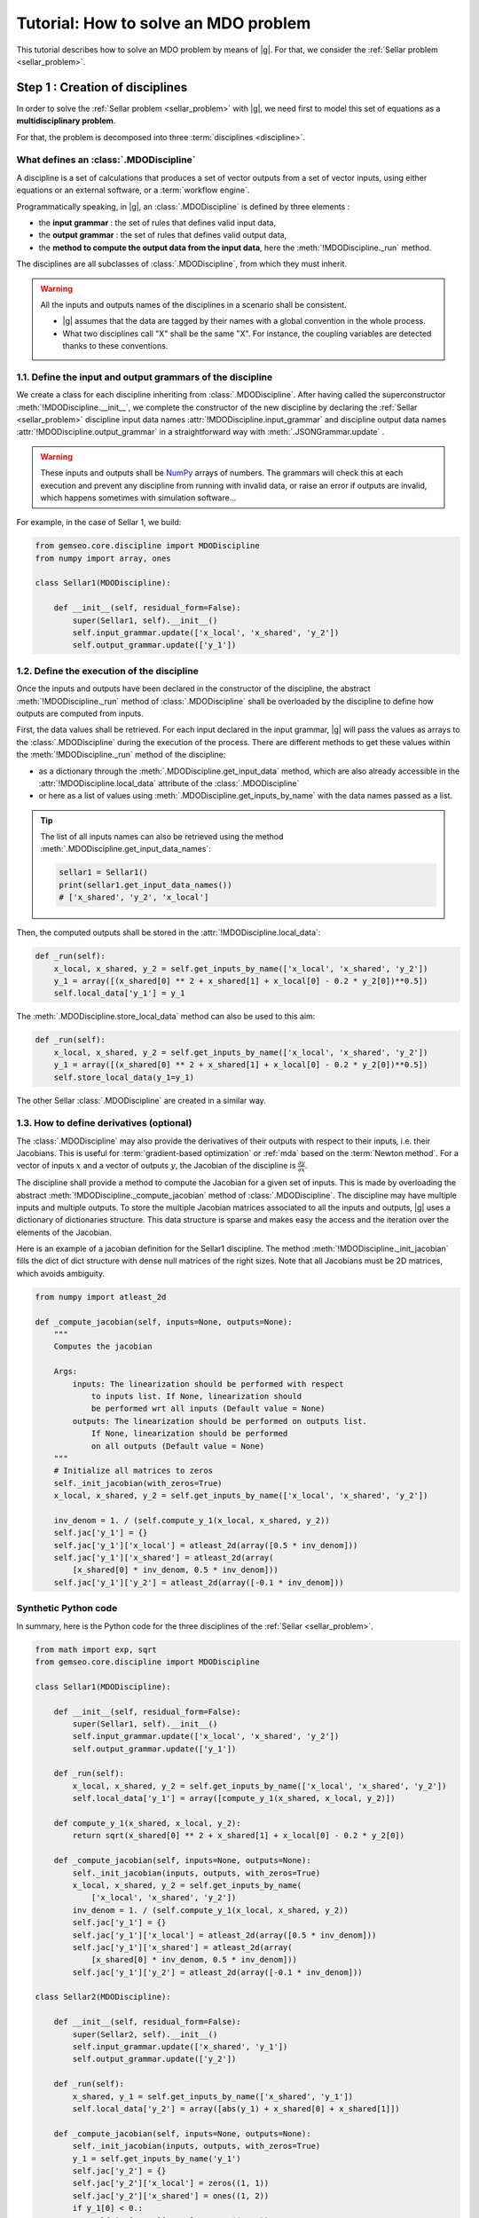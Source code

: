 ..
   Copyright 2021 IRT Saint Exupéry, https://www.irt-saintexupery.com

   This work is licensed under the Creative Commons Attribution-ShareAlike 4.0
   International License. To view a copy of this license, visit
   http://creativecommons.org/licenses/by-sa/4.0/ or send a letter to Creative
   Commons, PO Box 1866, Mountain View, CA 94042, USA.

..
   Contributors:
          :author:  Francois Gallard, Charlie Vanaret

.. _sellar_mdo:

Tutorial: How to solve an MDO problem
=====================================

This tutorial describes how to solve an MDO problem by means of |g|.
For that, we consider the :ref:`Sellar problem <sellar_problem>`.

Step 1 : Creation of disciplines
--------------------------------

In order to solve the :ref:`Sellar problem <sellar_problem>` with |g|,
we need first to model this set of equations as a **multidisciplinary problem**.

For that, the problem is decomposed into three :term:`disciplines <discipline>`.

What defines an :class:`.MDODiscipline`
~~~~~~~~~~~~~~~~~~~~~~~~~~~~~~~~~~~~~~~

A discipline is a set of calculations that produces a set of
vector outputs from a set of vector inputs, using either equations or an external software,
or a :term:`workflow engine`.

Programmatically speaking, in |g|, an :class:`.MDODiscipline` is defined by three elements :

- the **input grammar** : the set of rules that defines valid input data,
- the **output grammar** : the set of rules that defines valid output data,
- the **method to compute the output data from the input data**,
  here the :meth:`!MDODiscipline._run` method.

The disciplines are all subclasses of :class:`.MDODiscipline`, from which they must inherit.

.. seealso::

   The :term:`grammar` is a very powerful and key concept.
   There are multiple ways of creating grammars in |g|.
   The preferred one for integrating simulation processes is the use of a :term:`JSON schema`,
   but is not detailed here for the sake of simplicity.
   For more explanations about grammars, see :ref:`software_connection`.

.. warning::

   All the inputs and outputs names of the disciplines in a scenario shall be consistent.

   - |g| assumes that the data are tagged by their names
     with a global convention in the whole process.
   - What two disciplines call "X" shall be the same "X".
     For instance, the coupling variables are detected thanks to these conventions.

1.1. Define the input and output grammars of the discipline
~~~~~~~~~~~~~~~~~~~~~~~~~~~~~~~~~~~~~~~~~~~~~~~~~~~~~~~~~~~

We create a class for each discipline inheriting from :class:`.MDODiscipline`.
After having called the superconstructor :meth:`!MDODiscipline.__init__`,
we complete the constructor of the new discipline
by declaring the :ref:`Sellar <sellar_problem>` discipline input data names :attr:`!MDODiscipline.input_grammar`
and discipline output data names :attr:`!MDODiscipline.output_grammar`
in a straightforward way with :meth:`.JSONGrammar.update` .

.. warning::

   These inputs and outputs shall be `NumPy <http://www.numpy.org/>`_ arrays of numbers.
   The grammars will check this at each execution
   and prevent any discipline from running with invalid data,
   or raise an error if outputs are invalid,
   which happens sometimes with simulation software...

For example, in the case of Sellar 1, we build:

.. code::

    from gemseo.core.discipline import MDODiscipline
    from numpy import array, ones

    class Sellar1(MDODiscipline):

        def __init__(self, residual_form=False):
            super(Sellar1, self).__init__()
            self.input_grammar.update(['x_local', 'x_shared', 'y_2'])
            self.output_grammar.update(['y_1'])

.. seealso::

    An alternative way to declare the inputs and outputs
    is the usage of :term:`JSON schema`, see :ref:`software_connection`.
    This gives more control on the type of data
    that are considered valid inputs and outputs.
    In our case, it would look like this for the input declaration:

    .. code::

        {
            "name": "Sellar1_input",
            "required": ["x_local","x_shared","y_1","y_2"],
            "properties": {
                "x_local": {
                    "items": {
                        "type": "number",
                        "id": "0"
                    },
                    "type": "array",
                    "id": "x_local"
                },
                "x_shared": {
                    "items": {
                        "type": "number",
                        "id": "0"
                    },
                    "type": "array",
                    "id": "x_shared"
                },
                "y_1": {
                    "items": {
                        "type": "number",
                        "id": "0"
                    },
                    "type": "array",
                    "id": "y_1"
                },
                "y_2": {
                    "items": {
                        "type": "number",
                        "id": "0"
                    },
                    "type": "array",
                    "id": "y_2"
                }
            },
            "$schema": "http://json-schema.org/draft-04/schema",
            "type": "object",
            "id": "#Sellar1_input"
        }


1.2. Define the execution of the discipline
~~~~~~~~~~~~~~~~~~~~~~~~~~~~~~~~~~~~~~~~~~~

Once the inputs and outputs have been declared in the constructor of the discipline,
the abstract :meth:`!MDODiscipline._run` method of :class:`.MDODiscipline`
shall be overloaded by the discipline to define how outputs are computed from inputs.

.. seealso::

   The method is protected (starts with "_")
   because it shall not be called from outside the discipline.
   External calls that trigger the discipline execution
   use the :meth:`.MDODiscipline.execute` public method from the base class,
   which provides additional services before and after calling :meth:`!MDODiscipline._run`.
   These services,
   such as data checks by the grammars,
   are provided by |g|
   and the integrator of the discipline does not need to implement them.

First,
the data values shall be retrieved. For each input declared in the input grammar,
|g| will pass the values as arrays to the :class:`.MDODiscipline`
during the execution of the process.
There are different methods to get these values
within the :meth:`!MDODiscipline._run` method of the discipline:

- as a dictionary through the :meth:`.MDODiscipline.get_input_data` method,
  which are also already accessible in the :attr:`!MDODiscipline.local_data` attribute
  of the :class:`.MDODiscipline`
- or here as a list of values using :meth:`.MDODiscipline.get_inputs_by_name`
  with the data names passed as a list.

.. tip::

   The list of all inputs names can also be retrieved
   using the method :meth:`.MDODiscipline.get_input_data_names`:

   .. code::

      sellar1 = Sellar1()
      print(sellar1.get_input_data_names())
      # ['x_shared', 'y_2', 'x_local']

Then, the computed outputs shall be stored in the :attr:`!MDODiscipline.local_data`:

.. code::

    def _run(self):
        x_local, x_shared, y_2 = self.get_inputs_by_name(['x_local', 'x_shared', 'y_2'])
        y_1 = array([(x_shared[0] ** 2 + x_shared[1] + x_local[0] - 0.2 * y_2[0])**0.5])
        self.local_data['y_1'] = y_1

The :meth:`.MDODiscipline.store_local_data` method can also be used to this aim:

.. code::

    def _run(self):
        x_local, x_shared, y_2 = self.get_inputs_by_name(['x_local', 'x_shared', 'y_2'])
        y_1 = array([(x_shared[0] ** 2 + x_shared[1] + x_local[0] - 0.2 * y_2[0])**0.5])
        self.store_local_data(y_1=y_1)

The other Sellar :class:`.MDODiscipline` are created in a similar way.


1.3. How to define derivatives (optional)
~~~~~~~~~~~~~~~~~~~~~~~~~~~~~~~~~~~~~~~~~

The :class:`.MDODiscipline` may also provide the derivatives of their outputs
with respect to their inputs, i.e. their Jacobians.
This is useful for :term:`gradient-based optimization`
or :ref:`mda` based on the :term:`Newton method`.
For a vector of inputs :math:`x` and a vector of outputs :math:`y`,
the Jacobian of the discipline is :math:`\frac{\partial y}{\partial x}`.

The discipline shall provide a method to compute the Jacobian for a given set of inputs.
This is made by overloading the abstract :meth:`!MDODiscipline._compute_jacobian` method
of :class:`.MDODiscipline`.
The discipline may have multiple inputs and multiple outputs.
To store the multiple Jacobian matrices associated to all the inputs and outputs,
|g| uses a dictionary of dictionaries structure.
This data structure is sparse and makes easy the access and the iteration
over the elements of the Jacobian.

Here is an example of a jacobian definition for the Sellar1 discipline.
The method :meth:`!MDODiscipline._init_jacobian` fills the dict of dict structure
with dense null matrices of the right sizes.
Note that all Jacobians must be 2D matrices,
which avoids ambiguity.

.. code::

    from numpy import atleast_2d

    def _compute_jacobian(self, inputs=None, outputs=None):
        """
        Computes the jacobian

        Args:
            inputs: The linearization should be performed with respect
                to inputs list. If None, linearization should
                be performed wrt all inputs (Default value = None)
            outputs: The linearization should be performed on outputs list.
                If None, linearization should be performed
                on all outputs (Default value = None)
        """
        # Initialize all matrices to zeros
        self._init_jacobian(with_zeros=True)
        x_local, x_shared, y_2 = self.get_inputs_by_name(['x_local', 'x_shared', 'y_2'])

        inv_denom = 1. / (self.compute_y_1(x_local, x_shared, y_2))
        self.jac['y_1'] = {}
        self.jac['y_1']['x_local'] = atleast_2d(array([0.5 * inv_denom]))
        self.jac['y_1']['x_shared'] = atleast_2d(array(
            [x_shared[0] * inv_denom, 0.5 * inv_denom]))
        self.jac['y_1']['y_2'] = atleast_2d(array([-0.1 * inv_denom]))

Synthetic Python code
~~~~~~~~~~~~~~~~~~~~~

In summary,
here is the Python code for the three disciplines of the :ref:`Sellar <sellar_problem>`.

.. code::

    from math import exp, sqrt
    from gemseo.core.discipline import MDODiscipline

    class Sellar1(MDODiscipline):

        def __init__(self, residual_form=False):
            super(Sellar1, self).__init__()
            self.input_grammar.update(['x_local', 'x_shared', 'y_2'])
            self.output_grammar.update(['y_1'])

        def _run(self):
            x_local, x_shared, y_2 = self.get_inputs_by_name(['x_local', 'x_shared', 'y_2'])
            self.local_data['y_1'] = array([compute_y_1(x_shared, x_local, y_2)])

        def compute_y_1(x_shared, x_local, y_2):
            return sqrt(x_shared[0] ** 2 + x_shared[1] + x_local[0] - 0.2 * y_2[0])

        def _compute_jacobian(self, inputs=None, outputs=None):
            self._init_jacobian(inputs, outputs, with_zeros=True)
            x_local, x_shared, y_2 = self.get_inputs_by_name(
                ['x_local', 'x_shared', 'y_2'])
            inv_denom = 1. / (self.compute_y_1(x_local, x_shared, y_2))
            self.jac['y_1'] = {}
            self.jac['y_1']['x_local'] = atleast_2d(array([0.5 * inv_denom]))
            self.jac['y_1']['x_shared'] = atleast_2d(array(
                [x_shared[0] * inv_denom, 0.5 * inv_denom]))
            self.jac['y_1']['y_2'] = atleast_2d(array([-0.1 * inv_denom]))

    class Sellar2(MDODiscipline):

        def __init__(self, residual_form=False):
            super(Sellar2, self).__init__()
            self.input_grammar.update(['x_shared', 'y_1'])
            self.output_grammar.update(['y_2'])

        def _run(self):
            x_shared, y_1 = self.get_inputs_by_name(['x_shared', 'y_1'])
            self.local_data['y_2'] = array([abs(y_1) + x_shared[0] + x_shared[1]])

        def _compute_jacobian(self, inputs=None, outputs=None):
            self._init_jacobian(inputs, outputs, with_zeros=True)
            y_1 = self.get_inputs_by_name('y_1')
            self.jac['y_2'] = {}
            self.jac['y_2']['x_local'] = zeros((1, 1))
            self.jac['y_2']['x_shared'] = ones((1, 2))
            if y_1[0] < 0.:
                self.jac['y_1']['y_1'] = -ones((1, 1))
            elif y_1[0] == 0.:
                self.jac['y_2']['y_1'] = zeros((1, 1))
            else:
                self.jac['y_2']['y_1'] = ones((1, 1))

    class SellarSystem(MDODiscipline):

        def __init__(self):
            super(SellarSystem, self).__init__()
            self.input_grammar.update(['x_local', 'x_shared', 'y_1', 'y_2'])
            self.output_grammar.update(['obj', 'c_1', 'c_2'])

        def _run(self):
            x_local, x_shared, y_1, y_2 = self.get_inputs_by_name(['x_local', 'x_shared', 'y_1', 'y_2'])
            self.local_data['obj'] = array([x_local[0] ** 2 + x_shared[1] + y_1[0] ** 2 + exp(-y_2[0])])
            self.local_data['c_1'] = array([3.16 - y_1[0]**2])
            self.local_data['c_2'] = array([y_2[0] - 24.])

        def _compute_jacobian(self, inputs=None, outputs=None):
            self._init_jacobian(inputs, outputs, with_zeros=True)
            x_local, _, y_1, y_2 = self.get_inputs_by_name(
                ['x_local', 'x_shared', 'y_1', 'y_2'])
            self.jac['c_1']['y_1'] = atleast_2d(array([-2. * y_1]))
            self.jac['c_2']['y_2'] = ones((1, 1))
            self.jac['obj']['x_local'] = atleast_2d(array([2. * x_local[0]]))
            self.jac['obj']['x_shared'] = atleast_2d(array([0., 1.]))
            self.jac['obj']['y_1'] = atleast_2d(array([2. * y_1[0]]))
            self.jac['obj']['y_2'] = atleast_2d(array([-exp(-y_2[0])]))

Shortcut
~~~~~~~~

The classes :class:`.Sellar1`, :class:`.Sellar2` and :class:`.SellarSystem` are available
in the directory **gemseo/problems/sellar**.
Consequently, you just need to import them and use it!

.. code::

   from gemseo.problems.sellar.sellar import Sellar1, Sellar2, SellarSystem

   disciplines = [Sellar1(), Sellar2(), SellarSystem()]

A more simple alternative consists in
using the :func:`.create_discipline` API function:

.. code::

   from gemseo import create_discipline

   disciplines = create_discipline(['Sellar1', 'Sellar2', 'SellarSystem'])

Going further
~~~~~~~~~~~~~

For more information about the connection of software with |g|,
in particular the concepts and what goes on under the hood,
please see :ref:`software_connection`.


Step 2: Creation and execution of the MDO scenario
--------------------------------------------------

From the :class:`.MDODiscipline`, we build the :term:`scenario`.
The scenario is responsible for the creation and execution of the whole :term:`process`.
It will:

1. build an :term:`optimization problem` using a :term:`MDO formulation`,
2. connect it to a selected :term:`optimization algorithm`,
3. solve the optimization problems
4. post-process the results.

For that,
we use the class :class:`.MDOScenario`
which is defined by different :class:`.MDODiscipline` and a common :class:`.DesignSpace`.

2.1. Create the :class:`.MDODiscipline`
~~~~~~~~~~~~~~~~~~~~~~~~~~~~~~~~~~~~~~~

To instantiate the :class:`.MDOScenario`,
we need first the :class:`.MDODiscipline` instances.

.. code::

    from gemseo import create_discipline

    disciplines = create_discipline(['Sellar1', 'Sellar2', 'SellarSystem'])

.. _sellar_mdo_design_space:

2.2. Create the :class:`.DesignSpace`
~~~~~~~~~~~~~~~~~~~~~~~~~~~~~~~~~~~~~

Then, by means of the API function :meth:`gemseo.create_design_space`,
we build the :class:`.DesignSpace`,
which defines the design variables,
with their bounds and values:

.. code::

    from numpy import ones, array
    from gemseo import create_design_space

    design_space = create_design_space()
    design_space.add_variable('x_local', 1, l_b=0., u_b=10., value=ones(1))
    design_space.add_variable('x_shared', 2, l_b=(-10, 0.), u_b=(10., 10.), value=array([4., 3.]))
    design_space.add_variable('y_1', 1, l_b=-100., u_b=100., value=ones(1))
    design_space.add_variable('y_2', 1, l_b=-100., u_b=100., value=ones(1))


.. warning::

   Here, we also add the coupling variables in the :class:`.DesignSpace`,
   even if we are going to use a :ref:`MDF formulation <mdf_formulation>`,
   which computes the coupling using an :ref:`mda`:

   - The formulation will by itself remove the coupling variables
     from the optimization unknowns,
     but will use the values as default values
     for the inputs of the :class:`.MDODiscipline`.
   - This will also be convenient
     when we will switch to the :ref:`IDF <idf_formulation>`,
     which uses the coupling variables as optimization unknowns.

   Alternatively, one can perform :ref:`MDF <mdf_formulation>`
   without coupling variables in the :class:`.DesignSpace`,
   but set the default values of the inputs
   using the :attr:`.MDODiscipline.default_inputs` attribute to the three disciplines:

   .. code::

      discipline[0].default_inputs = {'y_2': ones(1)}
      discipline[1].default_inputs = {'y_1': ones(1)}
      discipline[2].default_inputs = {'y_1': ones(1), 'y_2': ones(1)}

.. _sellar_mdo_create_scenario:

2.3. Create the :class:`.MDOScenario`
~~~~~~~~~~~~~~~~~~~~~~~~~~~~~~~~~~~~~

Then, by means of the API function :meth:`gemseo.create_scenario`,
we create the process which is a :class:`.MDOScenario`.
The scenario delegates the creation of an :class:`.OptimizationProblem`
to the  :class:`.MDOFormulation`.
We choose the :term:`MDF` formulation,
which solves a coupling problem (:ref:`mda`)
at each iteration to compute the coupling variables,
here the :math:`y_1` and :math:`y_2` variables,
from both :math:`x_{local}` and :math:`x_{shared}` variables.
To be executable,
the scenario needs at least an objective function.
The constraints being optional.
The name of the objective function shall be one of the outputs of the disciplines.
Here,
the SellarSystem discipline outputs "obj", "c_1", and "c_2",
which are declared as, respectively, the objective function and inequality constraints.

.. code::

    from gemseo import create_scenario

    scenario = create_scenario(disciplines, 'MDF', 'obj', design_space)

Users may add constraints to the :term:`optimization problem`.

.. code::

    scenario.add_constraint('c_1', 'ineq')
    scenario.add_constraint('c_2', 'ineq')

The execution of the process is triggered
through the resolution of the optimization problem by an optimizer.
The name of the optimizer and its options are given to the scenario
as input data in a Python dictionary.
Here the :term:`SLSQP` algorithm is a :term:`gradient-based optimization` algorithm.
The disciplines that we integrated provide no analytical derivatives,
so we need first to tell the scenario to use finite differences
to compute the derivatives using :meth:`.Scenario.set_differentiation_method`.

.. code::

    scenario.set_differentiation_method('finite_differences', 1e-6)

.. _sellar_mdo_execute_scenario:

2.4. Solve the :class:`.OptimizationProblem`
~~~~~~~~~~~~~~~~~~~~~~~~~~~~~~~~~~~~~~~~~~~~

Then, we can run the scenario by calling the :meth:`.MDODiscipline.execute` method of the scenario.

.. code::

    scenario.execute(input_data={'max_iter': 10, 'algo': 'SLSQP'})


The logging message provides substantial information about the process setup, execution and results.

.. code::

    INFO - 17:36:02: *** Start MDO Scenario execution ***
    INFO - 17:36:02: MDOScenario
    INFO - 17:36:02:    Disciplines: Sellar1 Sellar2 SellarSystem
    INFO - 17:36:02:    MDOFormulation: MDF
    INFO - 17:36:02:    Algorithm: SLSQP
    INFO - 17:36:02: Optimization problem:
    INFO - 17:36:02:    Minimize: obj(x, z)
    INFO - 17:36:02:    With respect to: x, z
    INFO - 17:36:02:    Subject to constraints:
    INFO - 17:36:02:       c_1(x, z) <= 0.0
    INFO - 17:36:02:       c_2(x, z) <= 0.0
    INFO - 17:36:02: Design Space:
    INFO - 17:36:02: +------+-------------+-------+-------------+-------+
    INFO - 17:36:02: | name | lower_bound | value | upper_bound | type  |
    INFO - 17:36:02: +------+-------------+-------+-------------+-------+
    INFO - 17:36:02: | x    |      0      |   1   |      10     | float |
    INFO - 17:36:02: | z    |     -10     |   4   |      10     | float |
    INFO - 17:36:02: | z    |      0      |   3   |      10     | float |
    INFO - 17:36:02: +------+-------------+-------+-------------+-------+
    INFO - 17:36:02: Optimization:   0%|          | 0/15 [00:00<?, ?it]
    INFO - 17:36:02: Optimization:  13%|█▎        | 2/15 [00:00<00:00, 85.65 it/sec, obj=21.8]
    INFO - 17:36:02: Optimization:  20%|██        | 3/15 [00:00<00:00, 45.09 it/sec, obj=5.39]
    INFO - 17:36:02: Optimization:  27%|██▋       | 4/15 [00:00<00:00, 31.95 it/sec, obj=3.41]
    Optimization:  33%|███▎      | 5/15 [00:00<00:00, 24.53 it/sec, obj=3.19]
    Optimization:  40%|████      | 6/15 [00:00<00:00, 20.03 it/sec, obj=3.18]
    Optimization:  47%|████▋     | 7/15 [00:00<00:00, 16.73 it/sec, obj=3.18]
    Optimization:  53%|█████▎    | 8/15 [00:01<00:00, 14.50 it/sec, obj=3.18]
    Optimization:  60%|██████    | 9/15 [00:01<00:00, 14.31 it/sec, obj=3.18]
    Optimization result:
    Objective value = 3.1833939495785373
    The result is feasible.
    Status: None
    Optimizer message: Successive iterates of the objective function are closer than ftol_rel or ftol_abs. GEMSEO Stopped the driver
    Number of calls to the objective function by the optimizer: 10
    Constraints values w.r.t. 0:
       c_1 = 2.089618700296114e-09
       c_2 = -20.244722234251068
    Design Space:
    +------+-------------+-------------------+-------------+-------+
    | name | lower_bound |       value       | upper_bound | type  |
    +------+-------------+-------------------+-------------+-------+
    | x    |      0      |         0         |      10     | float |
    | z    |     -10     | 1.977638882873565 |      10     | float |
    | z    |      0      |         0         |      10     | float |
    +------+-------------+-------------------+-------------+-------+
    *** MDO Scenario run terminated in 0:00:01.056022 ***


Step 3: Post-processing of the results
--------------------------------------

Finally, we generate plots of the optimization history: the design variables,
the objective function and the constraints values.
For a complete description of available post-processing,
see :ref:`post_processing`.

.. code::

    scenario.post_process("OptHistoryView", save=True)


This generates PDF plots:

.. figure:: sellar_cstr.png
   :scale: 25 %

   The constraints values history

.. figure:: sellar_obj.png
   :scale: 25 %

   The objective function values history


.. figure:: sellar_x.png
   :scale: 30 %

   The design variables values history


Synthetic Python code
---------------------

.. code::

   from numpy import array, ones
   from gemseo import create_discipline, create_design_space, create_scenario

   # Step 1: create the disciplines
   disciplines = create_discipline(['Sellar1', 'Sellar2', 'SellarSystem'])
   # Step 2: create the design space
   design_space = create_design_space()
   design_space.add_variable('x_local', 1, l_b=0., u_b=10., value=ones(1))
   design_space.add_variable('x_shared', 2, l_b=(-10, 0.), u_b=(10., 10.), value=array([4., 3.]))
   design_space.add_variable('y_1', 1, l_b=-100., u_b=100., value=ones(1))
   design_space.add_variable('y_2', 1, l_b=-100., u_b=100., value=ones(1))
   # Step 3: create and solve the MDO scenario
   scenario = create_scenario(disciplines, 'MDF', objective_name='obj', design_space=design_space)
   scenario.set_differentiation_method('finite_differences', 1e-6)
   scenario.default_inputs = {'max_iter': 15, 'algo': 'SLSQP'})
   scenario.execute()
   # Step 4: analyze the results
   scenario.post_process("OptHistoryView", save=True)


Easily switching between MDO formulations
-----------------------------------------

One of the main interests of |g| is the ability
to switch between :ref:`MDO formulations <mdo_formulations>` very easily.
Basically you just need to change the name of the formulation in the script.

.. tip::

   Available formulations can be obtained through the API function
   :meth:`gemseo.get_available_formulations()`. The following Python lines

   .. code::

      from gemseo import get_available_formulations

      print(get_available_formulations())

   give:

   .. code::

      ['IDF', 'BiLevel', 'MDF', 'DisciplinaryOpt']

Here, we are going to try the :ref:`IDF formulation <idf_formulation>`,
which is another classical :ref:`MDO formulation <mdo_formulations>`
along with :term:`MDF`:

.. code::

    scenario = MDOScenario(disciplines, 'IDF', objective_name='obj', design_space=design_space)

In IDF,
all disciplines are executed independently,
and the coupling variables are unknown from the optimizer.
In fact,
the optimizer will solve the coupling problem
simultaneously with the optimization problem
by adding so-called consistency constraints (see :ref:`MDO_formulations`).
The :class:`.IDF` class will create the consistency equality constraints for you.

The logging message shows that the generated optimization problem is different,
while the disciplines remain the same.
One can note the consistency equality constraints,
used to solve the coupling problem.
The design space now contains the coupling variables.

.. code::

   *** Start MDO Scenario execution ***
   MDOScenario:
   Disciplines: Sellar1 Sellar2 SellarSystem
   MDOFormulation: IDF
   Algorithm: SLSQP

   Optimization problem:
         Minimize: obj(x_loca, x_shared, y_1, y_2)
   With respect to:
       x_local, x_shared, y_1, y_2
   Subject to constraints:
   y_1(x_local, x_shared, y_2) = y_1(x_local, x_shared, y_2) - y_1 = 0
   y_2(x_shared, y_1) = y_2(x_shared, y_1) - y_2 = 0
   c_1(x_local, x_shared, y_1, y_2) <= 0
   c_2(x_local, x_shared, y_1, y_2) <= 0
   Design Space:
   +-------------+-------------+-------+-------------+-------+
   | name        | lower_bound | value | upper_bound | type  |
   +-------------+-------------+-------+-------------+-------+
   | x_local     |      0      |   1   |      10     | float |
   | x_shared    |     -10     |   4   |      10     | float |
   | x_shared    |      0      |   3   |      10     | float |
   | y_1         |     -100    |   1   |     100     | float |
   | y_2         |     -100    |   1   |     100     | float |
   +-------------+-------------+-------+-------------+-------+

The results are similar,
and the execution duration is 4 times shorter than in the previous case.
Indeed,
the :ref:`IDF formulation <idf_formulation>` does not need
to solve an :ref:`mda` at each step,
and is often more efficient in low dimension.

.. code::

    Optimization:   0%|          | 0/15 [00:00<?, ?it]
    Optimization: 100%|██████████| 15/15 [00:00<00:00, 181.09 it/sec, obj=3.18]
    Optimization result:
    Objective value = 3.1833939516378016
    The result is feasible.
    Status: None
    Optimizer message: Maximum number of iterations reached. GEMSEO Stopped the driver
    Number of calls to the objective function by the optimizer: 17
    Constraints values w.r.t. 0:
       c_1 = 2.849720459607852e-12
       c_2 = -20.244722233075365
       y_0 = [1.62536651e-15]
       y_1 = [1.44773082e-15]
    Design Space:
    +------+-------------+-------------------+-------------+-------+
    | name | lower_bound |       value       | upper_bound | type  |
    +------+-------------+-------------------+-------------+-------+
    | x    |      0      |         0         |      10     | float |
    | z    |     -10     | 1.977638883462609 |      10     | float |
    | z    |      0      |         0         |      10     | float |
    | y_0  |     -100    | 1.777638883462316 |     100     | float |
    | y_1  |     -100    | 3.755277766924635 |     100     | float |
    +------+-------------+-------------------+-------------+-------+
    *** MDO Scenario run terminated in 0:00:00.092437 ***
